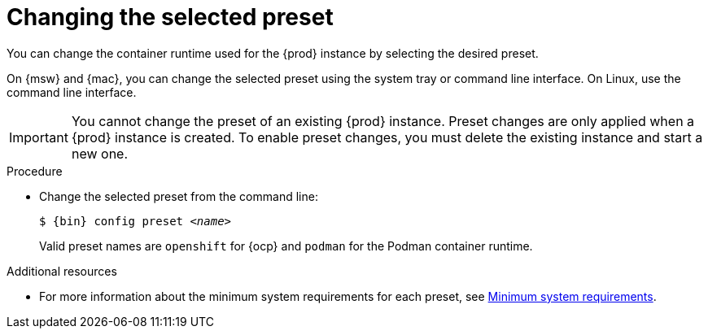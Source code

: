[id="changing-the-selected-preset_{context}"]
= Changing the selected preset

[role="_abstract"]
You can change the container runtime used for the {prod} instance by selecting the desired preset.

On {msw} and {mac}, you can change the selected preset using the system tray or command line interface.
On Linux, use the command line interface.

[IMPORTANT]
====
You cannot change the preset of an existing {prod} instance.
Preset changes are only applied when a {prod} instance is created.
To enable preset changes, you must delete the existing instance and start a new one.
====

.Procedure

* Change the selected preset from the command line:
+
[subs="+quotes,attributes"]
----
$ {bin} config preset __<name>__
----
+
Valid preset names are `openshift` for {ocp} and `podman` for the Podman container runtime.

[role="_additional-resources"]
.Additional resources

* For more information about the minimum system requirements for each preset, see link:{crc-gsg-url}#minimum-system-requirements_gsg[Minimum system requirements].

